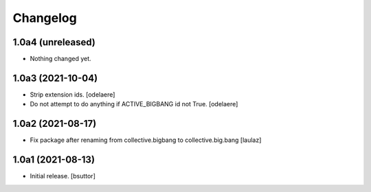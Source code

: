 Changelog
=========


1.0a4 (unreleased)
------------------

- Nothing changed yet.


1.0a3 (2021-10-04)
------------------

- Strip extension ids.
  [odelaere]
- Do not attempt to do anything if ACTIVE_BIGBANG id not True.
  [odelaere]


1.0a2 (2021-08-17)
------------------

- Fix package after renaming from collective.bigbang to collective.big.bang
  [laulaz]


1.0a1 (2021-08-13)
------------------

- Initial release.
  [bsuttor]
